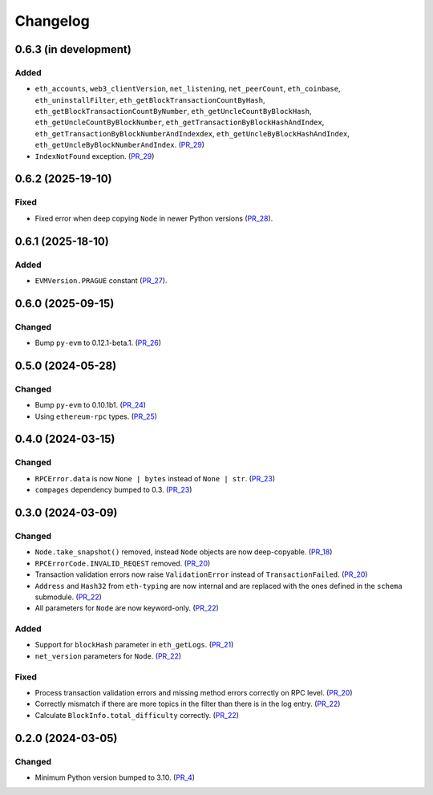 Changelog
=========


0.6.3 (in development)
----------------------

Added
^^^^^

- ``eth_accounts``, ``web3_clientVersion``, ``net_listening``, ``net_peerCount``, ``eth_coinbase``, ``eth_uninstallFilter``, ``eth_getBlockTransactionCountByHash``, ``eth_getBlockTransactionCountByNumber``, ``eth_getUncleCountByBlockHash``, ``eth_getUncleCountByBlockNumber``, ``eth_getTransactionByBlockHashAndIndex``, ``eth_getTransactionByBlockNumberAndIndexdex``, ``eth_getUncleByBlockHashAndIndex``, ``eth_getUncleByBlockNumberAndIndex``. (PR_29_)
- ``IndexNotFound`` exception. (PR_29_)


.. _PR_29: https://github.com/fjarri/compages/pull/29



0.6.2 (2025-19-10)
------------------

Fixed
^^^^^

- Fixed error when deep copying ``Node`` in newer Python versions (PR_28_).


.. _PR_28: https://github.com/fjarri/compages/pull/28


0.6.1 (2025-18-10)
------------------

Added
^^^^^

- ``EVMVersion.PRAGUE`` constant (PR_27_).


.. _PR_27: https://github.com/fjarri/compages/pull/27



0.6.0 (2025-09-15)
------------------

Changed
^^^^^^^

- Bump ``py-evm`` to 0.12.1-beta.1. (PR_26_)


.. _PR_26: https://github.com/fjarri/compages/pull/26



0.5.0 (2024-05-28)
------------------

Changed
^^^^^^^

- Bump ``py-evm`` to 0.10.1b1. (PR_24_)
- Using ``ethereum-rpc`` types. (PR_25_)


.. _PR_24: https://github.com/fjarri-eth/alsyis/pull/24
.. _PR_25: https://github.com/fjarri-eth/alsyis/pull/25


0.4.0 (2024-03-15)
------------------

Changed
^^^^^^^

- ``RPCError.data`` is now ``None | bytes`` instead of ``None | str``. (PR_23_)
- ``compages`` dependency bumped to 0.3. (PR_23_)


.. _PR_23: https://github.com/fjarri-eth/alsyis/pull/23


0.3.0 (2024-03-09)
------------------

Changed
^^^^^^^

- ``Node.take_snapshot()`` removed, instead ``Node`` objects are now deep-copyable. (PR_18_)
- ``RPCErrorCode.INVALID_REQEST`` removed. (PR_20_)
- Transaction validation errors now raise ``ValidationError`` instead of ``TransactionFailed``. (PR_20_)
- ``Address`` and ``Hash32`` from ``eth-typing`` are now internal and are replaced with the ones defined in the ``schema`` submodule. (PR_22_)
- All parameters for ``Node`` are now keyword-only. (PR_22_)


Added
^^^^^

- Support for ``blockHash`` parameter in ``eth_getLogs``. (PR_21_)
- ``net_version`` parameters for ``Node``. (PR_22_)


Fixed
^^^^^

- Process transaction validation errors and missing method errors correctly on RPC level. (PR_20_)
- Correctly mismatch if there are more topics in the filter than there is in the log entry. (PR_22_)
- Calculate ``BlockInfo.total_difficulty`` correctly. (PR_22_)


.. _PR_18: https://github.com/fjarri-eth/alsyis/pull/18
.. _PR_20: https://github.com/fjarri-eth/alsyis/pull/20
.. _PR_21: https://github.com/fjarri-eth/alsyis/pull/21
.. _PR_22: https://github.com/fjarri-eth/alsyis/pull/22


0.2.0 (2024-03-05)
------------------

Changed
^^^^^^^

- Minimum Python version bumped to 3.10. (PR_4_)


.. _PR_4: https://github.com/fjarri-eth/alsyis/pull/4
